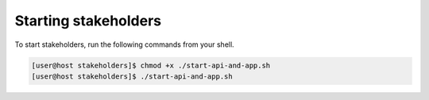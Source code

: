 Starting stakeholders
=====================

To start stakeholders, run the following commands from your shell.

.. code-block:: console

   [user@host stakeholders]$ chmod +x ./start-api-and-app.sh
   [user@host stakeholders]$ ./start-api-and-app.sh
